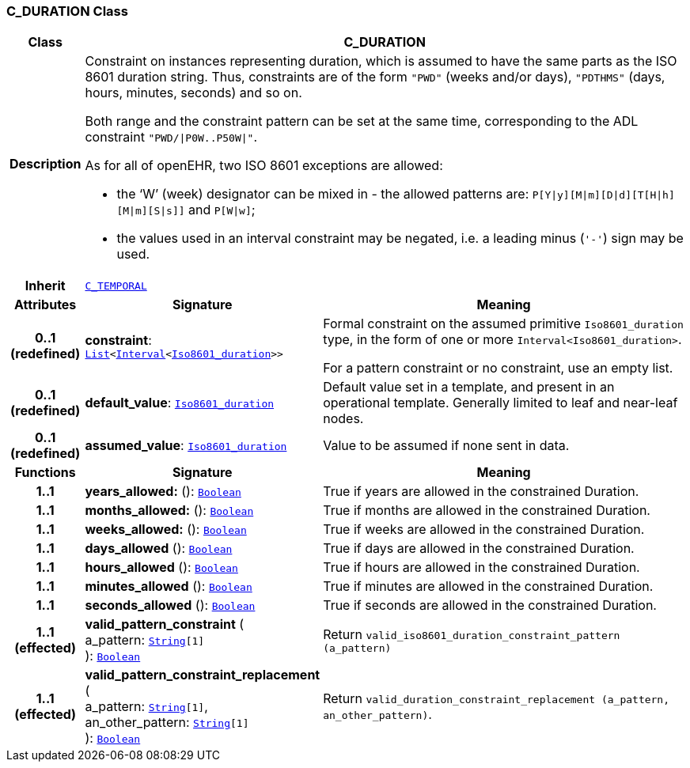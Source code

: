 === C_DURATION Class

[cols="^1,3,5"]
|===
h|*Class*
2+^h|*C_DURATION*

h|*Description*
2+a|Constraint on instances representing duration, which is assumed to have the same parts as the ISO 8601 duration string. Thus, constraints are of the form `"PWD"` (weeks and/or days), `"PDTHMS"` (days, hours, minutes, seconds) and so on.

Both range and the constraint pattern can be set at the same time, corresponding to the ADL constraint `"PWD/&#124;P0W..P50W&#124;"`.

As for all of openEHR, two ISO 8601 exceptions are allowed:

* the ‘W’ (week) designator can be mixed in - the allowed patterns are: `P[Y&#124;y][M&#124;m][D&#124;d][T[H&#124;h][M&#124;m][S&#124;s]]` and `P[W&#124;w]`;
* the values used in an interval constraint may be negated, i.e. a leading minus (`'-'`) sign may be used.

h|*Inherit*
2+|`<<_c_temporal_class,C_TEMPORAL>>`

h|*Attributes*
^h|*Signature*
^h|*Meaning*

h|*0..1 +
(redefined)*
|*constraint*: `link:/releases/BASE/{base_release}/foundation_types.html#_list_class[List^]<link:/releases/BASE/{base_release}/foundation_types.html#_interval_class[Interval^]<link:/releases/BASE/{base_release}/foundation_types.html#_iso8601_duration_class[Iso8601_duration^]>>`
a|Formal constraint on the assumed primitive `Iso8601_duration` type, in the form of one or more `Interval<Iso8601_duration>`.

For a pattern constraint or no constraint, use an empty list.

h|*0..1 +
(redefined)*
|*default_value*: `link:/releases/BASE/{base_release}/foundation_types.html#_iso8601_duration_class[Iso8601_duration^]`
a|Default value set in a template, and present in an operational template. Generally limited to leaf and near-leaf nodes.

h|*0..1 +
(redefined)*
|*assumed_value*: `link:/releases/BASE/{base_release}/foundation_types.html#_iso8601_duration_class[Iso8601_duration^]`
a|Value to be assumed if none sent in data.
h|*Functions*
^h|*Signature*
^h|*Meaning*

h|*1..1*
|*years_allowed:* (): `link:/releases/BASE/{base_release}/foundation_types.html#_boolean_class[Boolean^]`
a|True if years are allowed in the constrained Duration.

h|*1..1*
|*months_allowed:* (): `link:/releases/BASE/{base_release}/foundation_types.html#_boolean_class[Boolean^]`
a|True if months are allowed in the constrained Duration.

h|*1..1*
|*weeks_allowed:* (): `link:/releases/BASE/{base_release}/foundation_types.html#_boolean_class[Boolean^]`
a|True if weeks are allowed in the constrained Duration.

h|*1..1*
|*days_allowed* (): `link:/releases/BASE/{base_release}/foundation_types.html#_boolean_class[Boolean^]`
a|True if days are allowed in the constrained Duration.

h|*1..1*
|*hours_allowed* (): `link:/releases/BASE/{base_release}/foundation_types.html#_boolean_class[Boolean^]`
a|True if hours are allowed in the constrained Duration.

h|*1..1*
|*minutes_allowed* (): `link:/releases/BASE/{base_release}/foundation_types.html#_boolean_class[Boolean^]`
a|True if minutes are allowed in the constrained Duration.

h|*1..1*
|*seconds_allowed* (): `link:/releases/BASE/{base_release}/foundation_types.html#_boolean_class[Boolean^]`
a|True if seconds are allowed in the constrained Duration.

h|*1..1 +
(effected)*
|*valid_pattern_constraint* ( +
a_pattern: `link:/releases/BASE/{base_release}/foundation_types.html#_string_class[String^][1]` +
): `link:/releases/BASE/{base_release}/foundation_types.html#_boolean_class[Boolean^]`
a|Return `valid_iso8601_duration_constraint_pattern (a_pattern)`

h|*1..1 +
(effected)*
|*valid_pattern_constraint_replacement* ( +
a_pattern: `link:/releases/BASE/{base_release}/foundation_types.html#_string_class[String^][1]`, +
an_other_pattern: `link:/releases/BASE/{base_release}/foundation_types.html#_string_class[String^][1]` +
): `link:/releases/BASE/{base_release}/foundation_types.html#_boolean_class[Boolean^]`
a|Return `valid_duration_constraint_replacement (a_pattern, an_other_pattern)`.
|===
